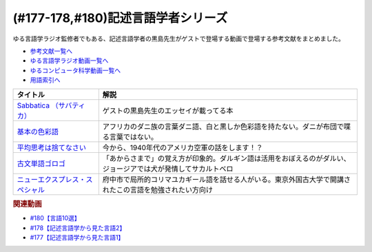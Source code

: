 .. _記述言語学者シリーズ参考文献:

.. :ref:`参考文献:記述言語学者シリーズ <記述言語学者シリーズ参考文献>`

(#177-178,#180)記述言語学者シリーズ
=============================================================

ゆる言語学ラジオ監修者でもある、記述言語学者の黒島先生がゲストで登場する動画で登場する参考文献をまとめました。

* `参考文献一覧へ </reference/>`_ 
* `ゆる言語学ラジオ動画一覧へ </videos/yurugengo_radio_list.html>`_ 
* `ゆるコンピュータ科学動画一覧へ </videos/yurucomputer_radio_list.html>`_ 
* `用語索引へ </genindex.html>`_ 

.. raw:: html

  <!--Sabbatica （サバティカ）--><a href="https://www.amazon.co.jp/Sabbatica-%EF%BC%88%E3%82%B5%E3%83%90%E3%83%86%E3%82%A3%E3%82%AB%EF%BC%892018%E5%B9%B47%E6%9C%88%E5%8F%B7-%E9%BB%92%E5%B3%B6%E8%A6%8F%E5%8F%B2-ebook/dp/B07FDLZGDC?qid=1668528779&s=digital-text&sr=1-1&linkCode=li1&tag=takaoutputblo-22&linkId=45ede2aa48cf910c9442bb59ee7fe69a&language=ja_JP&ref_=as_li_ss_il" target="_blank"><img border="0" src="//ws-fe.amazon-adsystem.com/widgets/q?_encoding=UTF8&ASIN=B07FDLZGDC&Format=_SL110_&ID=AsinImage&MarketPlace=JP&ServiceVersion=20070822&WS=1&tag=takaoutputblo-22&language=ja_JP" ></a><img src="https://ir-jp.amazon-adsystem.com/e/ir?t=takaoutputblo-22&language=ja_JP&l=li1&o=9&a=B07FDLZGDC" width="1" height="1" border="0" alt="" style="border:none !important; margin:0px !important;" />
  <!--平均思考は捨てなさい--><a href="https://www.amazon.co.jp/%E5%B9%B3%E5%9D%87%E6%80%9D%E8%80%83%E3%81%AF%E6%8D%A8%E3%81%A6%E3%81%AA%E3%81%95%E3%81%84%E2%94%80%E2%94%80%E5%87%BA%E3%82%8B%E6%9D%AD%E3%82%92%E4%BC%B8%E3%81%B0%E3%81%99%E5%80%8B%E3%81%AE%E7%A7%91%E5%AD%A6-%E6%97%A9%E5%B7%9D%E6%9B%B8%E6%88%BF-%E3%83%88%E3%83%83%E3%83%89-%E3%83%AD%E3%83%BC%E3%82%BA-ebook/dp/B072LWDPKM?__mk_ja_JP=%E3%82%AB%E3%82%BF%E3%82%AB%E3%83%8A&crid=2IPLYX4HEUE5N&keywords=%E5%B9%B3%E5%9D%87%E6%80%9D%E8%80%83%E3%81%AF%E6%8D%A8%E3%81%A6%E3%81%AA%E3%81%95%E3%81%84%E2%80%94%E5%87%BA%E3%82%8B%E6%9D%AD%E3%82%92%E4%BC%B8%E3%81%B0%E3%81%99%E5%80%8B%E3%81%AE%E7%A7%91%E5%AD%A6&qid=1668698630&qu=eyJxc2MiOiItMC4wMSIsInFzYSI6IjAuMDAiLCJxc3AiOiIwLjAwIn0%3D&sprefix=%E5%B9%B3%E5%9D%87%E6%80%9D%E8%80%83%E3%81%AF%E6%8D%A8%E3%81%A6%E3%81%AA%E3%81%95%E3%81%84+%E5%87%BA%E3%82%8B%E6%9D%AD%E3%82%92%E4%BC%B8%E3%81%B0%E3%81%99%E5%80%8B%E3%81%AE%E7%A7%91%E5%AD%A6%2Caps%2C171&sr=8-1&linkCode=li1&tag=takaoutputblo-22&linkId=a3e5752ab166654ec9c30515a6653350&language=ja_JP&ref_=as_li_ss_il" target="_blank"><img border="0" src="//ws-fe.amazon-adsystem.com/widgets/q?_encoding=UTF8&ASIN=B072LWDPKM&Format=_SL110_&ID=AsinImage&MarketPlace=JP&ServiceVersion=20070822&WS=1&tag=takaoutputblo-22&language=ja_JP" ></a><img src="https://ir-jp.amazon-adsystem.com/e/ir?t=takaoutputblo-22&language=ja_JP&l=li1&o=9&a=B072LWDPKM" width="1" height="1" border="0" alt="" style="border:none !important; margin:0px !important;" />
  <!--基本の色彩語--><a href="https://www.amazon.co.jp/%E5%9F%BA%E6%9C%AC%E3%81%AE%E8%89%B2%E5%BD%A9%E8%AA%9E-%E6%99%AE%E9%81%8D%E6%80%A7%E3%81%A8%E9%80%B2%E5%8C%96%E3%81%AB%E3%81%A4%E3%81%84%E3%81%A6-%E5%8F%A2%E6%9B%B8%E3%83%BB%E3%82%A6%E3%83%8B%E3%83%99%E3%83%AB%E3%82%B7%E3%82%BF%E3%82%B9-%E3%83%96%E3%83%AC%E3%83%B3%E3%83%88-%E3%83%90%E3%83%BC%E3%83%AA%E3%83%B3/dp/4588010417?__mk_ja_JP=%E3%82%AB%E3%82%BF%E3%82%AB%E3%83%8A&crid=3S3JVHBBL65G2&keywords=%E5%9F%BA%E6%9C%AC%E3%81%AE%E8%89%B2%E5%BD%A9%E8%AA%9E&qid=1667729962&qu=eyJxc2MiOiIwLjE1IiwicXNhIjoiMC4wOSIsInFzcCI6IjAuMDAifQ%3D%3D&sprefix=%E5%9F%BA%E6%9C%AC%E3%81%AE%E8%89%B2%E5%BD%A9%E8%AA%9E%2Caps%2C458&sr=8-1&linkCode=li1&tag=takaoutputblo-22&linkId=e2292ae6fc4089c1ce34c6926516d272&language=ja_JP&ref_=as_li_ss_il" target="_blank"><img border="0" src="//ws-fe.amazon-adsystem.com/widgets/q?_encoding=UTF8&ASIN=4588010417&Format=_SL110_&ID=AsinImage&MarketPlace=JP&ServiceVersion=20070822&WS=1&tag=takaoutputblo-22&language=ja_JP" ></a><img src="https://ir-jp.amazon-adsystem.com/e/ir?t=takaoutputblo-22&language=ja_JP&l=li1&o=9&a=4588010417" width="1" height="1" border="0" alt="" style="border:none !important; margin:0px !important;" />
  <!--新・ゴロゴ古文単語--><a href="https://www.amazon.co.jp/%E6%96%B0%E3%83%BB%E3%82%B4%E3%83%AD%E3%82%B4%E5%8F%A4%E6%96%87%E5%8D%98%E8%AA%9E-%E8%BE%BB-%E5%AD%9D%E5%AE%97/dp/4907422377?__mk_ja_JP=%E3%82%AB%E3%82%BF%E3%82%AB%E3%83%8A&keywords=%E5%8F%A4%E5%85%B8%E5%8D%98%E8%AA%9E%E3%82%B4%E3%83%AD%E3%82%B4&qid=1667731061&qu=eyJxc2MiOiIyLjMwIiwicXNhIjoiMS45NCIsInFzcCI6IjIuMTAifQ%3D%3D&sr=8-1&linkCode=li1&tag=takaoutputblo-22&linkId=bef558d35f58ec34b820b6569398bf25&language=ja_JP&ref_=as_li_ss_il" target="_blank"><img border="0" src="//ws-fe.amazon-adsystem.com/widgets/q?_encoding=UTF8&ASIN=4907422377&Format=_SL110_&ID=AsinImage&MarketPlace=JP&ServiceVersion=20070822&WS=1&tag=takaoutputblo-22&language=ja_JP" ></a><img src="https://ir-jp.amazon-adsystem.com/e/ir?t=takaoutputblo-22&language=ja_JP&l=li1&o=9&a=4907422377" width="1" height="1" border="0" alt="" style="border:none !important; margin:0px !important;" />
  <!--古文単語ゴロゴ--><a href="https://www.amazon.co.jp/%E5%8F%A4%E6%96%87%E5%8D%98%E8%AA%9E%E3%82%B4%E3%83%AD%E3%82%B4-%E6%9D%BF%E9%87%8E-%E5%8D%9A%E8%A1%8C/dp/4907422008?__mk_ja_JP=%E3%82%AB%E3%82%BF%E3%82%AB%E3%83%8A&crid=2GQ0JCKLW2VMQ&keywords=%E5%8F%A4%E5%85%B8+%E3%82%B4%E3%83%AD%E3%82%B4&qid=1669403301&qu=eyJxc2MiOiIyLjIyIiwicXNhIjoiMS4zNyIsInFzcCI6IjEuMzUifQ%3D%3D&sprefix=%E5%8F%A4%E5%85%B8+%E3%82%B4%E3%83%AB%E3%82%B4%2Caps%2C201&sr=8-14&linkCode=li1&tag=takaoutputblo-22&linkId=b1981d87470da60ebce426eb66a60331&language=ja_JP&ref_=as_li_ss_il" target="_blank"><img border="0" src="//ws-fe.amazon-adsystem.com/widgets/q?_encoding=UTF8&ASIN=4907422008&Format=_SL110_&ID=AsinImage&MarketPlace=JP&ServiceVersion=20070822&WS=1&tag=takaoutputblo-22&language=ja_JP" ></a><img src="https://ir-jp.amazon-adsystem.com/e/ir?t=takaoutputblo-22&language=ja_JP&l=li1&o=9&a=4907422008" width="1" height="1" border="0" alt="" style="border:none !important; margin:0px !important;" />
  <!--ニューエクスプレス・スペシャル--><a href="https://www.amazon.co.jp/%E3%83%8B%E3%83%A5%E3%83%BC%E3%82%A8%E3%82%AF%E3%82%B9%E3%83%97%E3%83%AC%E3%82%B9%E3%83%BB%E3%82%B9%E3%83%9A%E3%82%B7%E3%83%A3%E3%83%AB-%E6%97%A5%E6%9C%AC%E8%AA%9E%E3%81%AE%E9%9A%A3%E4%BA%BA%E3%81%9F%E3%81%A1-I-II-%E5%90%88%E6%9C%AC/dp/456008923X?adgrpid=52178010846&gclid=CjwKCAiA7IGcBhA8EiwAFfUDsbtIjpc-g1dvN1cONTOGu0qe0fsm6tGN-tU0bKltjKQ8yivK8mtCHRoC9bEQAvD_BwE&hvadid=553972615124&hvdev=c&hvlocphy=1009516&hvnetw=g&hvqmt=b&hvrand=8312944993154472616&hvtargid=kwd-303081783563&hydadcr=27299_14478810&jp-ad-ap=0&keywords=%E6%97%A5%E6%9C%AC%E8%AA%9E%E3%81%AE%E9%9A%A3%E4%BA%BA%E3%81%9F%E3%81%A1&qid=1669403359&qu=eyJxc2MiOiIxLjQyIiwicXNhIjoiMC4xNCIsInFzcCI6IjAuMDAifQ%3D%3D&sr=8-1&linkCode=li1&tag=takaoutputblo-22&linkId=cffd7f4fa1523bab8ff54c23d86ed3f4&language=ja_JP&ref_=as_li_ss_il" target="_blank"><img border="0" src="//ws-fe.amazon-adsystem.com/widgets/q?_encoding=UTF8&ASIN=456008923X&Format=_SL110_&ID=AsinImage&MarketPlace=JP&ServiceVersion=20070822&WS=1&tag=takaoutputblo-22&language=ja_JP" ></a><img src="https://ir-jp.amazon-adsystem.com/e/ir?t=takaoutputblo-22&language=ja_JP&l=li1&o=9&a=456008923X" width="1" height="1" border="0" alt="" style="border:none !important; margin:0px !important;" />

+-----------------------------------+----------------------------------------------------------------------------------------------------------------+
|             タイトル              |                                                      解説                                                      |
+===================================+================================================================================================================+
| `Sabbatica （サバティカ）`_       | ゲストの黒島先生のエッセイが載ってる本                                                                         |
+-----------------------------------+----------------------------------------------------------------------------------------------------------------+
| `基本の色彩語`_                   | アフリカのダニ族の言葉ダニ語、白と黒しか色彩語を持たない。ダニが布団で喋る言葉ではない。                       |
+-----------------------------------+----------------------------------------------------------------------------------------------------------------+
| `平均思考は捨てなさい`_           | 今から、1940年代のアメリカ空軍の話をします！？                                                                 |
+-----------------------------------+----------------------------------------------------------------------------------------------------------------+
| `古文単語ゴロゴ`_                 | 「あからさまで」の覚え方が印象的。ダルギン語は活用をおぼえるのがダルい、ジョージアでは犬が発情してサカルトベロ |
+-----------------------------------+----------------------------------------------------------------------------------------------------------------+
| `ニューエクスプレス・スペシャル`_ | 府中市で局所的コリマユカギール語を話せる人がいる。東京外国古大学で開講されたこの言語を勉強されたい方向け       |
+-----------------------------------+----------------------------------------------------------------------------------------------------------------+
.. _平均思考は捨てなさい: https://amzn.to/3igVzCZ
.. _ニューエクスプレス・スペシャル: https://amzn.to/3EDS011
.. _古文単語ゴロゴ: https://amzn.to/3F0O1gs
.. _基本の色彩語: https://amzn.to/3AL027e
.. _Sabbatica （サバティカ）: https://amzn.to/3E7mlER

.. rubric:: 関連動画
* `#180【言語10選】`_
* `#178【記述言語学から見た言語2】`_
* `#177【記述言語学から見た言語1】`_

.. _#180【言語10選】: https://www.youtube.com/watch?v=tvqAcsay9qA
.. _#178【記述言語学から見た言語2】: https://www.youtube.com/watch?v=_Mis8HokuhQ
.. _#177【記述言語学から見た言語1】: https://www.youtube.com/watch?v=IR0iK5D1xlE

